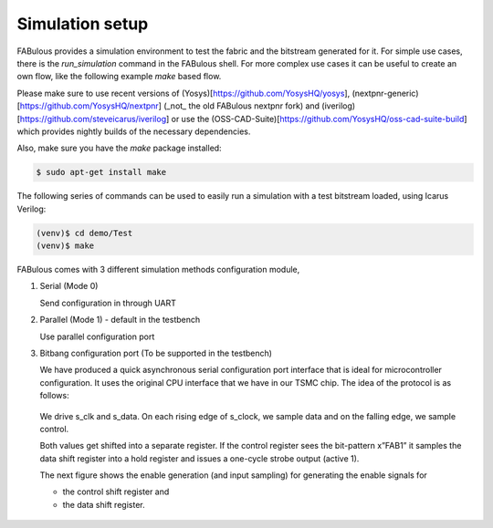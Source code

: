 Simulation setup
================

FABulous provides a simulation environment to test the fabric and the bitstream generated for it.
For simple use cases, there is the `run_simulation` command in the FABulous shell.
For more complex use cases it can be useful to create an own flow, like the following example `make` based flow.


Please make sure to use recent versions of (Yosys)[https://github.com/YosysHQ/yosys], (nextpnr-generic)[https://github.com/YosysHQ/nextpnr] (_not_ the old FABulous nextpnr fork)
and (iverilog)[https://github.com/steveicarus/iverilog] or use the (OSS-CAD-Suite)[https://github.com/YosysHQ/oss-cad-suite-build] which provides nightly builds of the necessary dependencies.

Also, make sure you have the `make` package installed:

.. code-block:: console

    $ sudo apt-get install make

The following series of commands can be used to easily run a simulation with a test bitstream loaded, using Icarus Verilog:

.. code-block:: console

        (venv)$ cd demo/Test
        (venv)$ make

FABulous comes with 3 different simulation methods _`configuration module`,

#. Serial (Mode 0)

   Send configuration in through UART

#. Parallel (Mode 1) - default in the testbench

   Use parallel configuration port

#. Bitbang configuration port (To be supported in the testbench)

   We have produced a quick asynchronous serial configuration port interface that is ideal for microcontroller configuration. It uses the original CPU interface that we have in our TSMC chip. The idea of the protocol is as follows:

   .. figure:: ../figs/bitbang1.*
       :alt: Bitbang description
       :align: center


   We drive s_clk and s_data. On each rising edge of s_clock, we sample data and on the falling edge, we sample control.

   Both values get shifted into a separate register. If the control register sees the bit-pattern x”FAB1” it samples the data shift register into a hold register and issues a one-cycle strobe output (active 1).

   The next figure shows the enable generation (and input sampling) for generating the enable signals for

   * the control shift register and
   * the data shift register.

   .. figure:: ../figs/bitbang2.*
       :alt: Bitbang schematic
       :align: center
